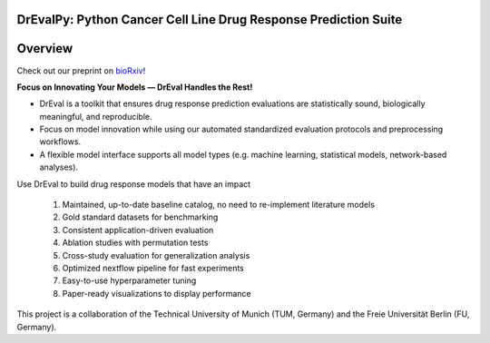 DrEvalPy: Python Cancer Cell Line Drug Response Prediction Suite
================================================================

|PyPI| |Python Version| |License| |Read the Docs| |Build| |Tests| |Codecov| |pre-commit| |Black|

.. |PyPI| image:: https://img.shields.io/pypi/v/drevalpy.svg
   :target: https://pypi.org/project/drevalpy/
   :alt: PyPI
.. |Python Version| image:: https://img.shields.io/pypi/pyversions/drevalpy
   :target: https://pypi.org/project/drevalpy
   :alt: Python Version
.. |License| image:: https://img.shields.io/github/license/daisybio/drevalpy
   :target: https://opensource.org/licenses/GPL3
   :alt: License
.. |Read the Docs| image:: https://img.shields.io/readthedocs/drevalpy/latest.svg?label=Read%20the%20Docs
   :target: https://drevalpy.readthedocs.io/
   :alt: Read the documentation at https://drevalpy.readthedocs.io/
.. |Build| image:: https://github.com/daisybio/drevalpy/actions/workflows/build_package.yml/badge.svg
   :target: https://github.com/daisybio/drevalpy/actions?workflow=Package
   :alt: Build Package Status
.. |Tests| image:: https://github.com/daisybio/drevalpy/actions/workflows/run_tests.yml/badge.svg
   :target: https://github.com/daisybio/drevalpy/actions?workflow=Tests
   :alt: Run Tests Status
.. |Codecov| image:: https://codecov.io/gh/daisybio/drevalpy/branch/main/graph/badge.svg
   :target: https://codecov.io/gh/daisybio/drevalpy
   :alt: Codecov
.. |pre-commit| image:: https://img.shields.io/badge/pre--commit-enabled-brightgreen?logo=pre-commit&logoColor=white
   :target: https://github.com/pre-commit/pre-commit
   :alt: pre-commit
.. |Black| image:: https://img.shields.io/badge/code%20style-black-000000.svg
   :target: https://github.com/psf/black
   :alt: Black

.. image:: _static/img/overview.png
   :align: center
   :width: 80%
   :alt: Overview of the DrEval framework. Via input options, implemented state-of-the-art models can be compared against baselines of varying complexity. We address obstacles to progress in the field at each point in our pipeline: Our framework is available on PyPI and nf-core and we follow FAIReR standards for optimal reproducibility. DrEval is easily extendable as demonstrated here with an implementation of a proteomics-based random forest. Custom viability data can be preprocessed with CurveCurator, leading to more consistent data and metrics. DrEval supports five widely used datasets with application-aware train/test splits that enable detecting weak generalization. Models are free to use provided cell line- and drug features or custom ones. The pipeline supports randomization-based ablation studies and performs robust hyperparameter tuning for all models. Evaluation is conducted using meaningful, bias-resistant metrics to avoid inflated results from artifacts such as Simpson’s paradox. All results are compiled into an interactive HTML report.


Overview
=======

Check out our preprint on `bioRxiv <https://www.biorxiv.org/content/10.1101/2025.05.26.655288v1>`_!

**Focus on Innovating Your Models — DrEval Handles the Rest!**

-  DrEval is a toolkit that ensures drug response prediction evaluations are statistically sound, biologically meaningful, and reproducible.
-  Focus on model innovation while using our automated standardized evaluation protocols and preprocessing workflows.
-  A flexible model interface supports all model types (e.g. machine learning, statistical models, network-based analyses).

Use DrEval to build drug response models that have an impact

    1. Maintained, up-to-date baseline catalog, no need to re-implement literature models

    2. Gold standard datasets for benchmarking

    3. Consistent application-driven evaluation

    4. Ablation studies with permutation tests

    5. Cross-study evaluation for generalization analysis

    6. Optimized nextflow pipeline for fast experiments

    7. Easy-to-use hyperparameter tuning

    8. Paper-ready visualizations to display performance

This project is a collaboration of the Technical University of Munich (TUM, Germany)
and the Freie Universität Berlin (FU, Germany).
